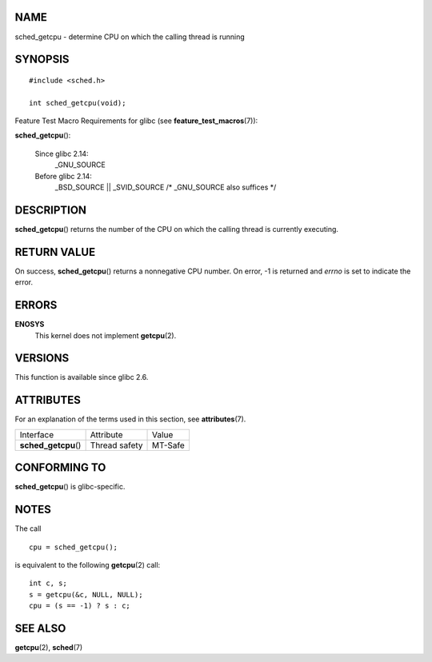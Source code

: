 NAME
====

sched_getcpu - determine CPU on which the calling thread is running

SYNOPSIS
========

::

   #include <sched.h>

   int sched_getcpu(void);

Feature Test Macro Requirements for glibc (see
**feature_test_macros**\ (7)):

**sched_getcpu**\ ():

   Since glibc 2.14:
      \_GNU_SOURCE

   Before glibc 2.14:
      \_BSD_SOURCE \|\| \_SVID_SOURCE /\* \_GNU_SOURCE also suffices \*/

DESCRIPTION
===========

**sched_getcpu**\ () returns the number of the CPU on which the calling
thread is currently executing.

RETURN VALUE
============

On success, **sched_getcpu**\ () returns a nonnegative CPU number. On
error, -1 is returned and *errno* is set to indicate the error.

ERRORS
======

**ENOSYS**
   This kernel does not implement **getcpu**\ (2).

VERSIONS
========

This function is available since glibc 2.6.

ATTRIBUTES
==========

For an explanation of the terms used in this section, see
**attributes**\ (7).

==================== ============= =======
Interface            Attribute     Value
**sched_getcpu**\ () Thread safety MT-Safe
==================== ============= =======

CONFORMING TO
=============

**sched_getcpu**\ () is glibc-specific.

NOTES
=====

The call

::

   cpu = sched_getcpu();

is equivalent to the following **getcpu**\ (2) call:

::

   int c, s;
   s = getcpu(&c, NULL, NULL);
   cpu = (s == -1) ? s : c;

SEE ALSO
========

**getcpu**\ (2), **sched**\ (7)
